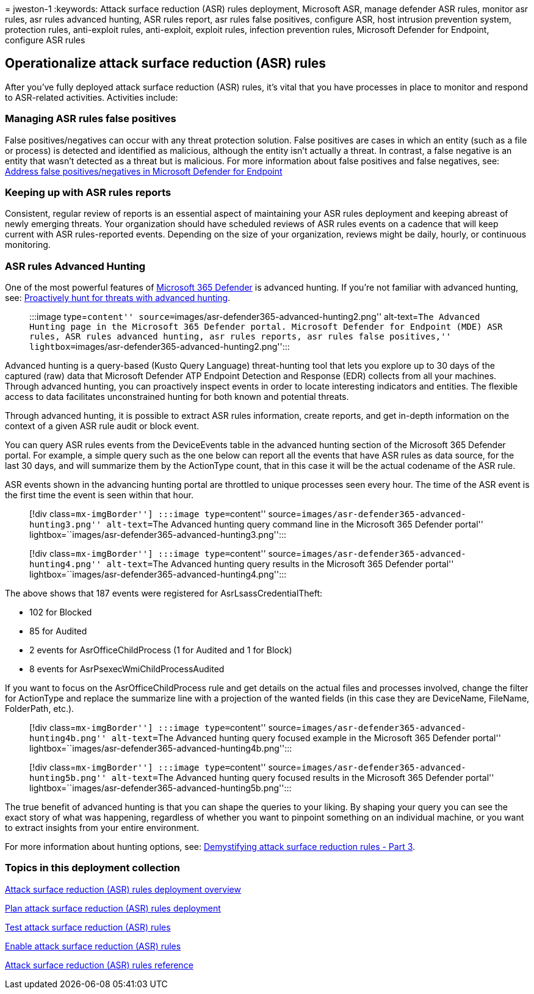 = 
jweston-1
:keywords: Attack surface reduction (ASR) rules deployment, Microsoft
ASR, manage defender ASR rules, monitor asr rules, asr rules advanced
hunting, ASR rules report, asr rules false positives, configure ASR,
host intrusion prevention system, protection rules, anti-exploit rules,
anti-exploit, exploit rules, infection prevention rules, Microsoft
Defender for Endpoint, configure ASR rules

== Operationalize attack surface reduction (ASR) rules

After you’ve fully deployed attack surface reduction (ASR) rules, it’s
vital that you have processes in place to monitor and respond to
ASR-related activities. Activities include:

=== Managing ASR rules false positives

False positives/negatives can occur with any threat protection solution.
False positives are cases in which an entity (such as a file or process)
is detected and identified as malicious, although the entity isn’t
actually a threat. In contrast, a false negative is an entity that
wasn’t detected as a threat but is malicious. For more information about
false positives and false negatives, see:
link:defender-endpoint-false-positives-negatives.md[Address false
positives/negatives in Microsoft Defender for Endpoint]

=== Keeping up with ASR rules reports

Consistent, regular review of reports is an essential aspect of
maintaining your ASR rules deployment and keeping abreast of newly
emerging threats. Your organization should have scheduled reviews of ASR
rules events on a cadence that will keep current with ASR rules-reported
events. Depending on the size of your organization, reviews might be
daily, hourly, or continuous monitoring.

=== ASR rules Advanced Hunting

One of the most powerful features of
https://security.microsoft.com[Microsoft 365 Defender] is advanced
hunting. If you’re not familiar with advanced hunting, see:
link:/windows/security/threat-protection/microsoft-defender-atp/advanced-hunting-overview[Proactively
hunt for threats with advanced hunting].

____
:::image type=``content''
source=``images/asr-defender365-advanced-hunting2.png'' alt-text=``The
Advanced Hunting page in the Microsoft 365 Defender portal. Microsoft
Defender for Endpoint (MDE) ASR rules, ASR rules advanced hunting, asr
rules reports, asr rules false positives,''
lightbox=``images/asr-defender365-advanced-hunting2.png'':::
____

Advanced hunting is a query-based (Kusto Query Language) threat-hunting
tool that lets you explore up to 30 days of the captured (raw) data that
Microsoft Defender ATP Endpoint Detection and Response (EDR) collects
from all your machines. Through advanced hunting, you can proactively
inspect events in order to locate interesting indicators and entities.
The flexible access to data facilitates unconstrained hunting for both
known and potential threats.

Through advanced hunting, it is possible to extract ASR rules
information, create reports, and get in-depth information on the context
of a given ASR rule audit or block event.

You can query ASR rules events from the DeviceEvents table in the
advanced hunting section of the Microsoft 365 Defender portal. For
example, a simple query such as the one below can report all the events
that have ASR rules as data source, for the last 30 days, and will
summarize them by the ActionType count, that in this case it will be the
actual codename of the ASR rule.

ASR events shown in the advancing hunting portal are throttled to unique
processes seen every hour. The time of the ASR event is the first time
the event is seen within that hour.

____
[!div class=``mx-imgBorder''] :::image type=``content''
source=``images/asr-defender365-advanced-hunting3.png'' alt-text=``The
Advanced hunting query command line in the Microsoft 365 Defender
portal'' lightbox=``images/asr-defender365-advanced-hunting3.png'':::
____

____
[!div class=``mx-imgBorder''] :::image type=``content''
source=``images/asr-defender365-advanced-hunting4.png'' alt-text=``The
Advanced hunting query results in the Microsoft 365 Defender portal''
lightbox=``images/asr-defender365-advanced-hunting4.png'':::
____

The above shows that 187 events were registered for
AsrLsassCredentialTheft:

* 102 for Blocked
* 85 for Audited
* 2 events for AsrOfficeChildProcess (1 for Audited and 1 for Block)
* 8 events for AsrPsexecWmiChildProcessAudited

If you want to focus on the AsrOfficeChildProcess rule and get details
on the actual files and processes involved, change the filter for
ActionType and replace the summarize line with a projection of the
wanted fields (in this case they are DeviceName, FileName, FolderPath,
etc.).

____
[!div class=``mx-imgBorder''] :::image type=``content''
source=``images/asr-defender365-advanced-hunting4b.png'' alt-text=``The
Advanced hunting query focused example in the Microsoft 365 Defender
portal'' lightbox=``images/asr-defender365-advanced-hunting4b.png'':::
____

____
[!div class=``mx-imgBorder''] :::image type=``content''
source=``images/asr-defender365-advanced-hunting5b.png'' alt-text=``The
Advanced hunting query focused results in the Microsoft 365 Defender
portal'' lightbox=``images/asr-defender365-advanced-hunting5b.png'':::
____

The true benefit of advanced hunting is that you can shape the queries
to your liking. By shaping your query you can see the exact story of
what was happening, regardless of whether you want to pinpoint something
on an individual machine, or you want to extract insights from your
entire environment.

For more information about hunting options, see:
https://techcommunity.microsoft.com/t5/microsoft-defender-for-endpoint/demystifying-attack-surface-reduction-rules-part-3/ba-p/1360968[Demystifying
attack surface reduction rules - Part 3].

=== Topics in this deployment collection

link:attack-surface-reduction-rules-deployment.md[Attack surface
reduction (ASR) rules deployment overview]

link:attack-surface-reduction-rules-deployment-plan.md[Plan attack
surface reduction (ASR) rules deployment]

link:attack-surface-reduction-rules-deployment-test.md[Test attack
surface reduction (ASR) rules]

link:attack-surface-reduction-rules-deployment-implement.md[Enable
attack surface reduction (ASR) rules]

link:attack-surface-reduction-rules-reference.md[Attack surface
reduction (ASR) rules reference]
